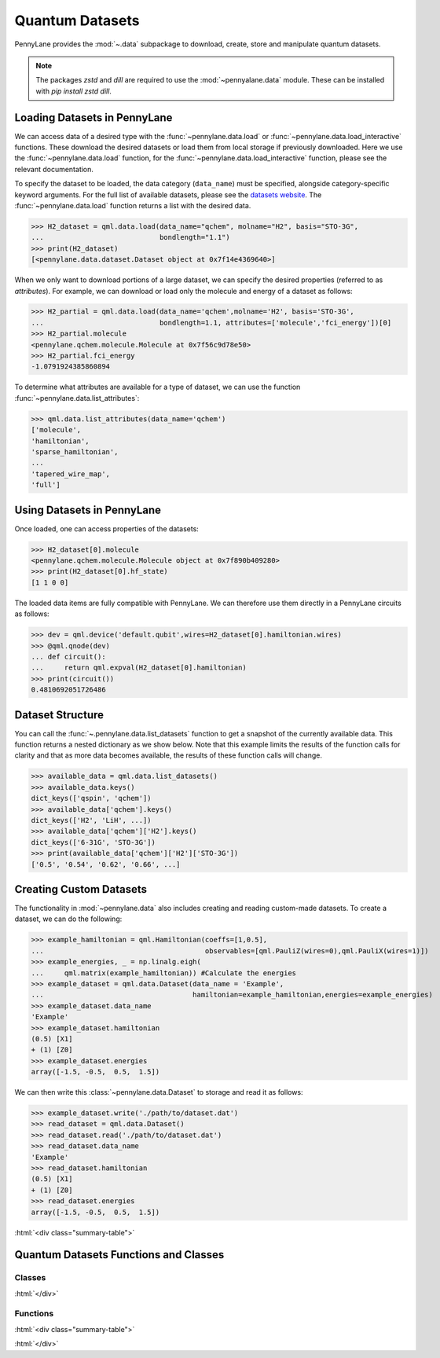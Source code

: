 .. role:: html(raw)
   :format: html

.. _intro_ref_data:

Quantum Datasets
================

PennyLane provides the :mod:`~.data` subpackage to download, create, store and manipulate quantum datasets.

.. note::

    The packages `zstd` and `dill` are required to use the :mod:`~pennyalane.data` module.
    These can be installed with `pip install zstd dill`.


Loading Datasets in PennyLane
-----------------------------

We can access data of a desired type with the :func:`~pennylane.data.load` or :func:`~pennylane.data.load_interactive` functions.
These download the desired datasets or load them from local storage if previously downloaded. 
Here we use the :func:`~pennylane.data.load` function, for the
:func:`~pennylane.data.load_interactive` function, please see the relevant documentation.

To specify the dataset to be loaded, the data category (``data_name``) must be
specified, alongside category-specific keyword arguments. For the full list
of available datasets, please see the `datasets website <https://pennylane.ai/qml/datasets.html>`_.
The :func:`~pennylane.data.load` function returns a list with the desired data.

>>> H2_dataset = qml.data.load(data_name="qchem", molname="H2", basis="STO-3G",
...                            bondlength="1.1")
>>> print(H2_dataset)
[<pennylane.data.dataset.Dataset object at 0x7f14e4369640>]

When we only want to download portions of a large dataset, we can specify the desired properties  (referred to as `attributes`).
For example, we can download or load only the molecule and energy of a dataset as follows:

>>> H2_partial = qml.data.load(data_name='qchem',molname='H2', basis='STO-3G',
...                            bondlength=1.1, attributes=['molecule','fci_energy'])[0]
>>> H2_partial.molecule
<pennylane.qchem.molecule.Molecule at 0x7f56c9d78e50>
>>> H2_partial.fci_energy
-1.0791924385860894

To determine what attributes are available for a type of dataset, we can use the function :func:`~pennylane.data.list_attributes`:

>>> qml.data.list_attributes(data_name='qchem')
['molecule',
'hamiltonian',
'sparse_hamiltonian',
...
'tapered_wire_map',
'full']

Using Datasets in PennyLane
---------------------------

Once loaded, one can access properties of the datasets:

>>> H2_dataset[0].molecule
<pennylane.qchem.molecule.Molecule object at 0x7f890b409280>
>>> print(H2_dataset[0].hf_state)
[1 1 0 0]

The loaded data items are fully compatible with PennyLane. We can therefore
use them directly in a PennyLane circuits as follows:

>>> dev = qml.device('default.qubit',wires=H2_dataset[0].hamiltonian.wires)
>>> @qml.qnode(dev)
... def circuit():
...     return qml.expval(H2_dataset[0].hamiltonian)
>>> print(circuit())
0.4810692051726486

Dataset Structure
-----------------

You can call the 
:func:`~.pennylane.data.list_datasets` function to get a snapshot of the currently available data.
This function returns a nested dictionary as we show below. Note that this example limits the results
of the function calls for clarity and that as more data becomes available, the results of these
function calls will change.

>>> available_data = qml.data.list_datasets()
>>> available_data.keys()
dict_keys(['qspin', 'qchem'])
>>> available_data['qchem'].keys()
dict_keys(['H2', 'LiH', ...])
>>> available_data['qchem']['H2'].keys()
dict_keys(['6-31G', 'STO-3G'])
>>> print(available_data['qchem']['H2']['STO-3G'])
['0.5', '0.54', '0.62', '0.66', ...]

Creating Custom Datasets
------------------------

The functionality in :mod:`~pennylane.data` also includes creating and reading custom-made datasets.
To create a dataset, we can do the following:

>>> example_hamiltonian = qml.Hamiltonian(coeffs=[1,0.5], 
...                                       observables=[qml.PauliZ(wires=0),qml.PauliX(wires=1)])
>>> example_energies, _ = np.linalg.eigh(
...     qml.matrix(example_hamiltonian)) #Calculate the energies
>>> example_dataset = qml.data.Dataset(data_name = 'Example', 
...                                    hamiltonian=example_hamiltonian,energies=example_energies)
>>> example_dataset.data_name
'Example'
>>> example_dataset.hamiltonian
(0.5) [X1]
+ (1) [Z0]
>>> example_dataset.energies
array([-1.5, -0.5,  0.5,  1.5])

We can then write this :class:`~pennylane.data.Dataset` to storage and read it as follows:


>>> example_dataset.write('./path/to/dataset.dat')
>>> read_dataset = qml.data.Dataset()
>>> read_dataset.read('./path/to/dataset.dat')
>>> read_dataset.data_name
'Example'
>>> read_dataset.hamiltonian
(0.5) [X1]
+ (1) [Z0]
>>> read_dataset.energies
array([-1.5, -0.5,  0.5,  1.5])

:html:`<div class="summary-table">`

Quantum Datasets Functions and Classes
--------------------------------------

Classes
^^^^^^^

.. autosummary::
    :nosignatures:

    ~pennylane.data.Dataset

:html:`</div>`

Functions
^^^^^^^^^

:html:`<div class="summary-table">`

.. autosummary::
    :nosignatures:

    ~pennylane.data.list_datasets
    ~pennylane.data.list_attributes
    ~pennylane.data.load
    ~pennylane.data.load_interactive

:html:`</div>`
